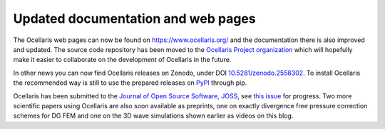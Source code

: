 Updated documentation and web pages
===================================

.. feed-entry::
    :author: Tormod Landet
    :date: 2019-02-12

The Ocellaris web pages can now be found on https://www.ocellaris.org/ and the documentation there is also improved and updated. The source code repository has been moved to the `Ocellaris Project organization <https://bitbucket.org/ocellarisproject/ocellaris>`_ which will hopefully make it easier to collaborate on the development of Ocellaris in the future.

In other news you can now find Ocellaris releases on Zenodo, under DOI `10.5281/zenodo.2558302 <https://doi.org/10.5281/zenodo.2558302>`_. To install Ocellaris the recommended way is still to use the prepared releases on `PyPI <https://pypi.org/project/ocellaris/>`_ through pip.

Ocellaris has been submitted to the `Journal of Open Source Software, JOSS <http://joss.theoj.org/>`_, see `this issue <https://github.com/openjournals/joss-reviews/issues/1239>`_ for progress. Two more scientific papers using Ocellaris are also soon available as preprints, one on exactly divergence free pressure correction schemes for DG FEM and one on the 3D wave simulations shown earlier as videos on this blog.
